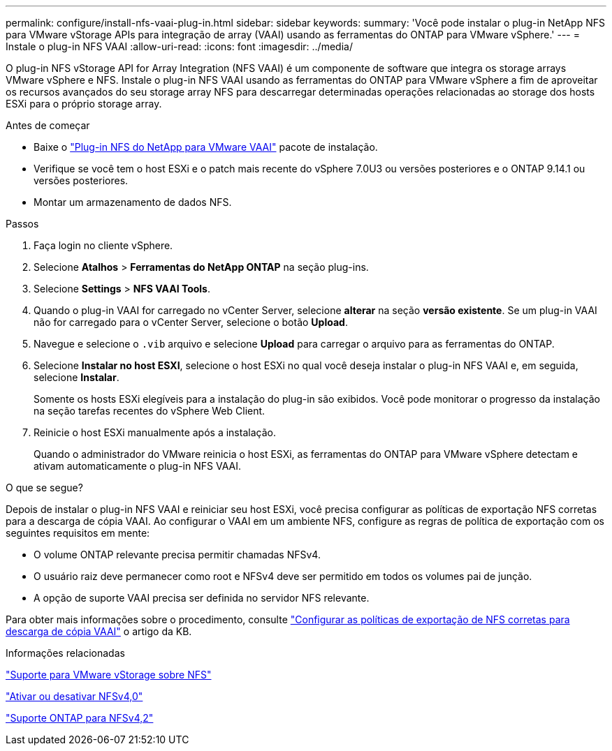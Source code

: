---
permalink: configure/install-nfs-vaai-plug-in.html 
sidebar: sidebar 
keywords:  
summary: 'Você pode instalar o plug-in NetApp NFS para VMware vStorage APIs para integração de array (VAAI) usando as ferramentas do ONTAP para VMware vSphere.' 
---
= Instale o plug-in NFS VAAI
:allow-uri-read: 
:icons: font
:imagesdir: ../media/


[role="lead"]
O plug-in NFS vStorage API for Array Integration (NFS VAAI) é um componente de software que integra os storage arrays VMware vSphere e NFS. Instale o plug-in NFS VAAI usando as ferramentas do ONTAP para VMware vSphere a fim de aproveitar os recursos avançados do seu storage array NFS para descarregar determinadas operações relacionadas ao storage dos hosts ESXi para o próprio storage array.

.Antes de começar
* Baixe o https://mysupport.netapp.com/site/products/all/details/nfsplugin-vmware-vaai/downloads-tab["Plug-in NFS do NetApp para VMware VAAI"] pacote de instalação.
* Verifique se você tem o host ESXi e o patch mais recente do vSphere 7.0U3 ou versões posteriores e o ONTAP 9.14.1 ou versões posteriores.
* Montar um armazenamento de dados NFS.


.Passos
. Faça login no cliente vSphere.
. Selecione *Atalhos* > *Ferramentas do NetApp ONTAP* na seção plug-ins.
. Selecione *Settings* > *NFS VAAI Tools*.
. Quando o plug-in VAAI for carregado no vCenter Server, selecione *alterar* na seção *versão existente*. Se um plug-in VAAI não for carregado para o vCenter Server, selecione o botão *Upload*.
. Navegue e selecione o `.vib` arquivo e selecione *Upload* para carregar o arquivo para as ferramentas do ONTAP.
. Selecione *Instalar no host ESXI*, selecione o host ESXi no qual você deseja instalar o plug-in NFS VAAI e, em seguida, selecione *Instalar*.
+
Somente os hosts ESXi elegíveis para a instalação do plug-in são exibidos. Você pode monitorar o progresso da instalação na seção tarefas recentes do vSphere Web Client.

. Reinicie o host ESXi manualmente após a instalação.
+
Quando o administrador do VMware reinicia o host ESXi, as ferramentas do ONTAP para VMware vSphere detectam e ativam automaticamente o plug-in NFS VAAI.



.O que se segue?
Depois de instalar o plug-in NFS VAAI e reiniciar seu host ESXi, você precisa configurar as políticas de exportação NFS corretas para a descarga de cópia VAAI. Ao configurar o VAAI em um ambiente NFS, configure as regras de política de exportação com os seguintes requisitos em mente:

* O volume ONTAP relevante precisa permitir chamadas NFSv4.
* O usuário raiz deve permanecer como root e NFSv4 deve ser permitido em todos os volumes pai de junção.
* A opção de suporte VAAI precisa ser definida no servidor NFS relevante.


Para obter mais informações sobre o procedimento, consulte https://kb.netapp.com/on-prem/ontap/DM/VAAI/VAAI-KBs/Configure_the_correct_NFS_export_policies_for_VAAI_copy_offload["Configurar as políticas de exportação de NFS corretas para descarga de cópia VAAI"] o artigo da KB.

.Informações relacionadas
https://docs.netapp.com/us-en/ontap/nfs-admin/support-vmware-vstorage-over-nfs-concept.html["Suporte para VMware vStorage sobre NFS"]

https://docs.netapp.com/us-en/ontap/nfs-admin/enable-disable-nfsv40-task.html["Ativar ou desativar NFSv4,0"]

https://docs.netapp.com/us-en/ontap/nfs-admin/ontap-support-nfsv42-concept.html#nfs-v4-2-security-labels["Suporte ONTAP para NFSv4,2"]
